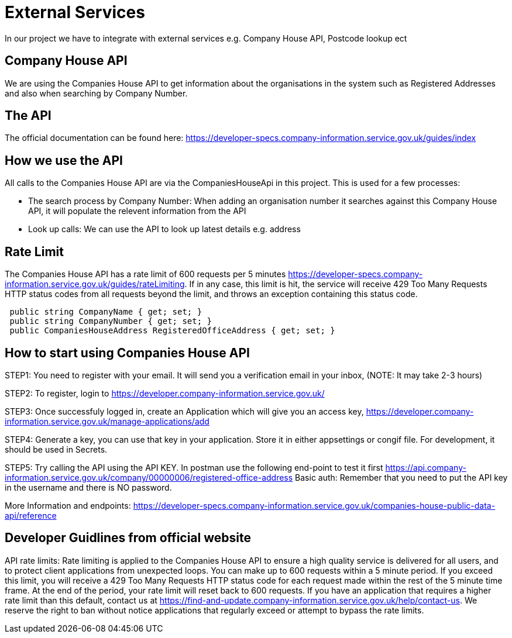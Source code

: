= External Services

In our project we have to integrate with external services e.g. Company House API, Postcode lookup ect

== Company House API
We are using the Companies House API to get information about the organisations in the system such as Registered Addresses and also when searching by Company Number.

== The API
The official documentation can be found here: https://developer-specs.company-information.service.gov.uk/guides/index

== How we use the API
All calls to the Companies House API are via the CompaniesHouseApi in this project. This is used for a few processes:

* The search process by Company Number:
 When adding an organisation number it searches against this Company House API, it will populate the relevent information from the API
* Look up calls: We can use the API to look up latest details e.g. address

== Rate Limit
The Companies House API has a rate limit of 600 requests per 5 minutes https://developer-specs.company-information.service.gov.uk/guides/rateLimiting.
If in any case, this limit is hit, the service will receive 429 Too Many Requests HTTP status codes from all requests beyond the limit, and throws an exception containing this status code.
[,ruby]
----
 public string CompanyName { get; set; }
 public string CompanyNumber { get; set; }
 public CompaniesHouseAddress RegisteredOfficeAddress { get; set; }
----
== How to start using Companies House API
STEP1: You need to register with your email. It will send you a verification email in your inbox, (NOTE: It may take 2-3 hours)

STEP2: To register, login to https://developer.company-information.service.gov.uk/

STEP3: Once successfuly logged in, create an Application which will give you an access key, 
https://developer.company-information.service.gov.uk/manage-applications/add

STEP4: Generate a key, you can use that key in your application. Store it in either appsettings or congif file. For development, it should be used in Secrets.

STEP5: Try calling the API using the API KEY. In postman use the following end-point to test it first
https://api.company-information.service.gov.uk/company/00000006/registered-office-address
Basic auth: Remember that you need to put the API key in the username and there is NO password.

More Information and endpoints: https://developer-specs.company-information.service.gov.uk/companies-house-public-data-api/reference

== Developer Guidlines from official website
API rate limits:
Rate limiting is applied to the Companies House API to ensure a high quality service is delivered for all users, and to protect client applications from unexpected loops.
You can make up to 600 requests within a 5 minute period. If you exceed this limit, you will receive a 429 Too Many Requests HTTP status code for each request made within the rest of the 5 minute time frame. At the end of the period, your rate limit will reset back to 600 requests.
If you have an application that requires a higher rate limit than this default, contact us at https://find-and-update.company-information.service.gov.uk/help/contact-us.
We reserve the right to ban without notice applications that regularly exceed or attempt to bypass the rate limits.

